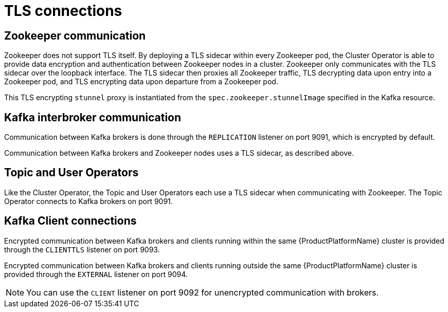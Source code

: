// Module included in the following assemblies:
//
// assembly-security.adoc

[id='tls-connections-{context}']
= TLS connections

== Zookeeper communication

Zookeeper does not support TLS itself. 
By deploying a TLS sidecar within every Zookeeper pod, the Cluster Operator is able to provide data encryption and authentication between Zookeeper nodes in a cluster.
Zookeeper only communicates with the TLS sidecar over the loopback interface.
The TLS sidecar then proxies all Zookeeper traffic, TLS decrypting data upon entry into a Zookeeper pod, and TLS encrypting data upon departure from a Zookeeper pod.

This TLS encrypting `stunnel` proxy is instantiated from the `spec.zookeeper.stunnelImage` specified in the Kafka resource.

== Kafka interbroker communication

Communication between Kafka brokers is done through the `REPLICATION` listener on port 9091, which is encrypted by default.

Communication between Kafka brokers and Zookeeper nodes uses a TLS sidecar, as described above.

== Topic and User Operators

Like the Cluster Operator, the Topic and User Operators each use a TLS sidecar when communicating with Zookeeper. The Topic Operator connects to Kafka brokers on port 9091.

== Kafka Client connections

Encrypted communication between Kafka brokers and clients running within the same {ProductPlatformName} cluster is provided through the `CLIENTTLS` listener on port 9093.

Encrypted communication between Kafka brokers and clients running outside the same {ProductPlatformName} cluster is provided through the `EXTERNAL` listener on port 9094.

NOTE: You can use the `CLIENT` listener on port 9092 for unencrypted communication with brokers.

